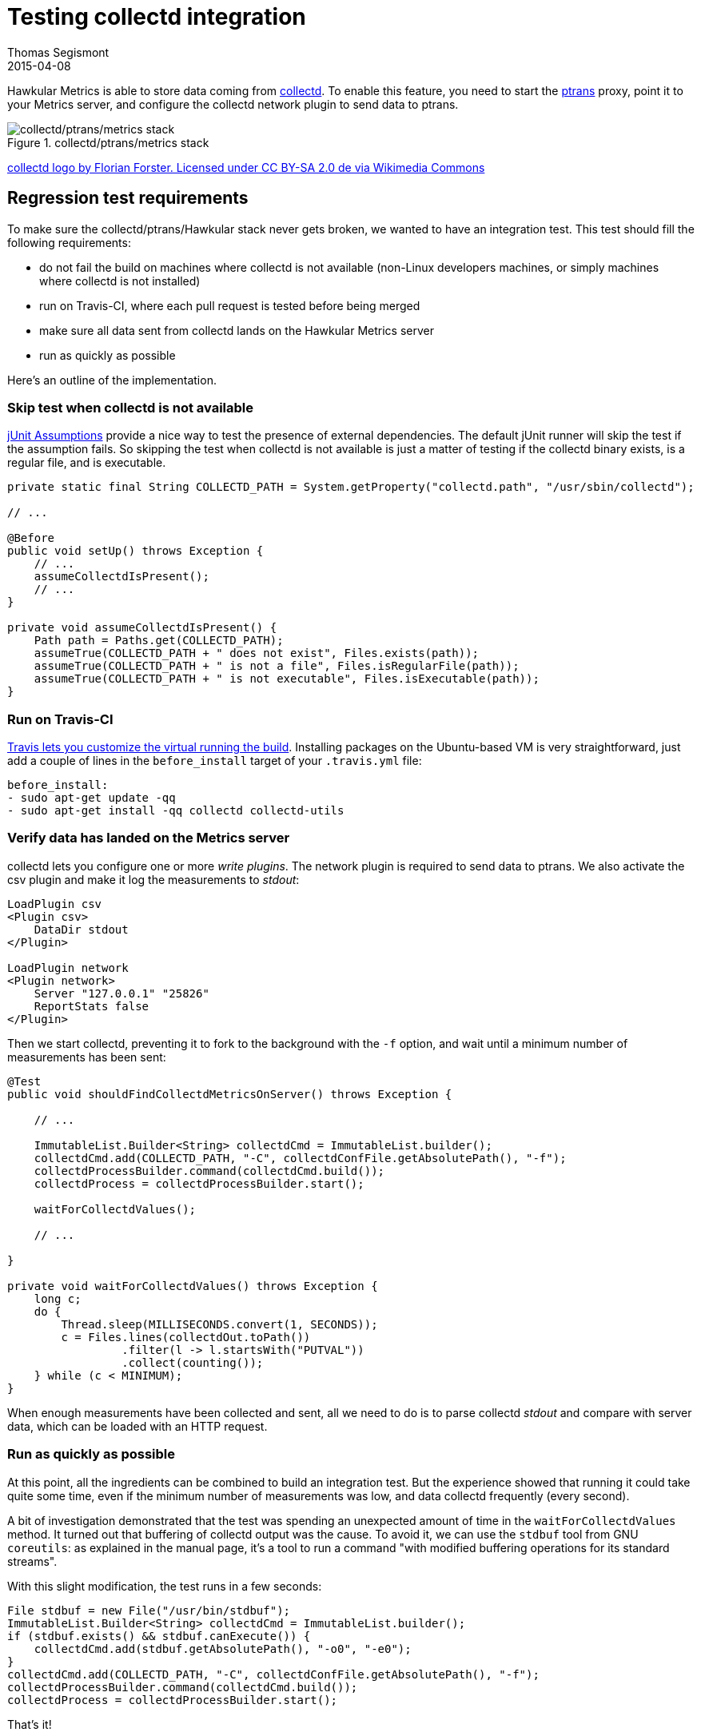 = Testing collectd integration
Thomas Segismont
2015-04-08
:jbake-type: post
:jbake-status: draft
:jbake-tags: blog, testing, collectd, Travis
:idprefix:
:linkattrs:

Hawkular Metrics is able to store data coming from http://collectd.org/[collectd, window="_blank"]. To enable this
feature, you need to start the
https://github.com/hawkular/hawkular-metrics/tree/master/clients/ptranslator[ptrans, window="_blank"] proxy, point it
to your Metrics server, and configure the collectd network plugin to send data to ptrans.

[[img-stack]]
.collectd/ptrans/metrics stack
image::../../img/blog/2015/collectd-ptrans-metrics.png["collectd/ptrans/metrics stack"]

https://commons.wikimedia.org/wiki/File:Logo_der_Software_collectd.svg#/media/File:Logo_der_Software_collectd.svg[
collectd logo by Florian Forster. Licensed under CC BY-SA 2.0 de via Wikimedia Commons]

== Regression test requirements

To make sure the collectd/ptrans/Hawkular stack never gets broken, we wanted to have an integration test. This test
should fill the following requirements:

* do not fail the build on machines where collectd is not available (non-Linux developers machines, or simply machines
where collectd is not installed)
* run on Travis-CI, where each pull request is tested before being merged
* make sure all data sent from collectd lands on the Hawkular Metrics server
* run as quickly as possible

Here's an outline of the implementation.

=== Skip test when collectd is not available

https://github.com/junit-team/junit/wiki/Assumptions-with-assume[jUnit Assumptions, window="_blank"] provide a nice way
to test the presence of external dependencies. The default jUnit runner will skip the test if the assumption fails. So
skipping the test when collectd is not available is just a matter of testing if the collectd binary exists, is a regular
file, and is executable.

[source,java]
----
private static final String COLLECTD_PATH = System.getProperty("collectd.path", "/usr/sbin/collectd");

// ...

@Before
public void setUp() throws Exception {
    // ...
    assumeCollectdIsPresent();
    // ...
}

private void assumeCollectdIsPresent() {
    Path path = Paths.get(COLLECTD_PATH);
    assumeTrue(COLLECTD_PATH + " does not exist", Files.exists(path));
    assumeTrue(COLLECTD_PATH + " is not a file", Files.isRegularFile(path));
    assumeTrue(COLLECTD_PATH + " is not executable", Files.isExecutable(path));
}
----

=== Run on Travis-CI

http://docs.travis-ci.com/user/installing-dependencies/[
Travis lets you customize the virtual running the build]. Installing packages on the Ubuntu-based VM is very
straightforward, just add a couple of lines in the `before_install` target of your `.travis.yml` file:

[source,yaml]
----
before_install:
- sudo apt-get update -qq
- sudo apt-get install -qq collectd collectd-utils
----

=== Verify data has landed on the Metrics server

collectd lets you configure one or more _write plugins_. The network plugin is required to send data to ptrans. We also
activate the csv plugin and make it log the measurements to _stdout_:

[source, conf]
----
LoadPlugin csv
<Plugin csv>
    DataDir stdout
</Plugin>

LoadPlugin network
<Plugin network>
    Server "127.0.0.1" "25826"
    ReportStats false
</Plugin>
----

Then we start collectd, preventing it to fork to the background with the `-f` option, and wait until a minimum number
of measurements has been sent:

[source,java]
----
@Test
public void shouldFindCollectdMetricsOnServer() throws Exception {

    // ...

    ImmutableList.Builder<String> collectdCmd = ImmutableList.builder();
    collectdCmd.add(COLLECTD_PATH, "-C", collectdConfFile.getAbsolutePath(), "-f");
    collectdProcessBuilder.command(collectdCmd.build());
    collectdProcess = collectdProcessBuilder.start();

    waitForCollectdValues();

    // ...

}

private void waitForCollectdValues() throws Exception {
    long c;
    do {
        Thread.sleep(MILLISECONDS.convert(1, SECONDS));
        c = Files.lines(collectdOut.toPath())
                 .filter(l -> l.startsWith("PUTVAL"))
                 .collect(counting());
    } while (c < MINIMUM);
}
----

When enough measurements have been collected and sent, all we need to do is to parse collectd _stdout_ and compare with
server data, which can be loaded with an HTTP request.

=== Run as quickly as possible

At this point, all the ingredients can be combined to build an integration test. But the experience showed that running
it could take quite some time, even if the minimum number of measurements was low, and data collectd frequently (every
second).

A bit of investigation demonstrated that the test was spending an unexpected amount of time in  the
`waitForCollectdValues` method. It turned out that buffering of collectd output was the cause. To avoid it, we can use
the `stdbuf` tool from GNU `coreutils`: as explained in the manual page, it's a tool to run a command "with modified
buffering operations for its standard streams".

With this slight modification, the test runs in a few seconds:

[source,java]
----
File stdbuf = new File("/usr/bin/stdbuf");
ImmutableList.Builder<String> collectdCmd = ImmutableList.builder();
if (stdbuf.exists() && stdbuf.canExecute()) {
    collectdCmd.add(stdbuf.getAbsolutePath(), "-o0", "-e0");
}
collectdCmd.add(COLLECTD_PATH, "-C", collectdConfFile.getAbsolutePath(), "-f");
collectdProcessBuilder.command(collectdCmd.build());
collectdProcess = collectdProcessBuilder.start();
----

That's it!